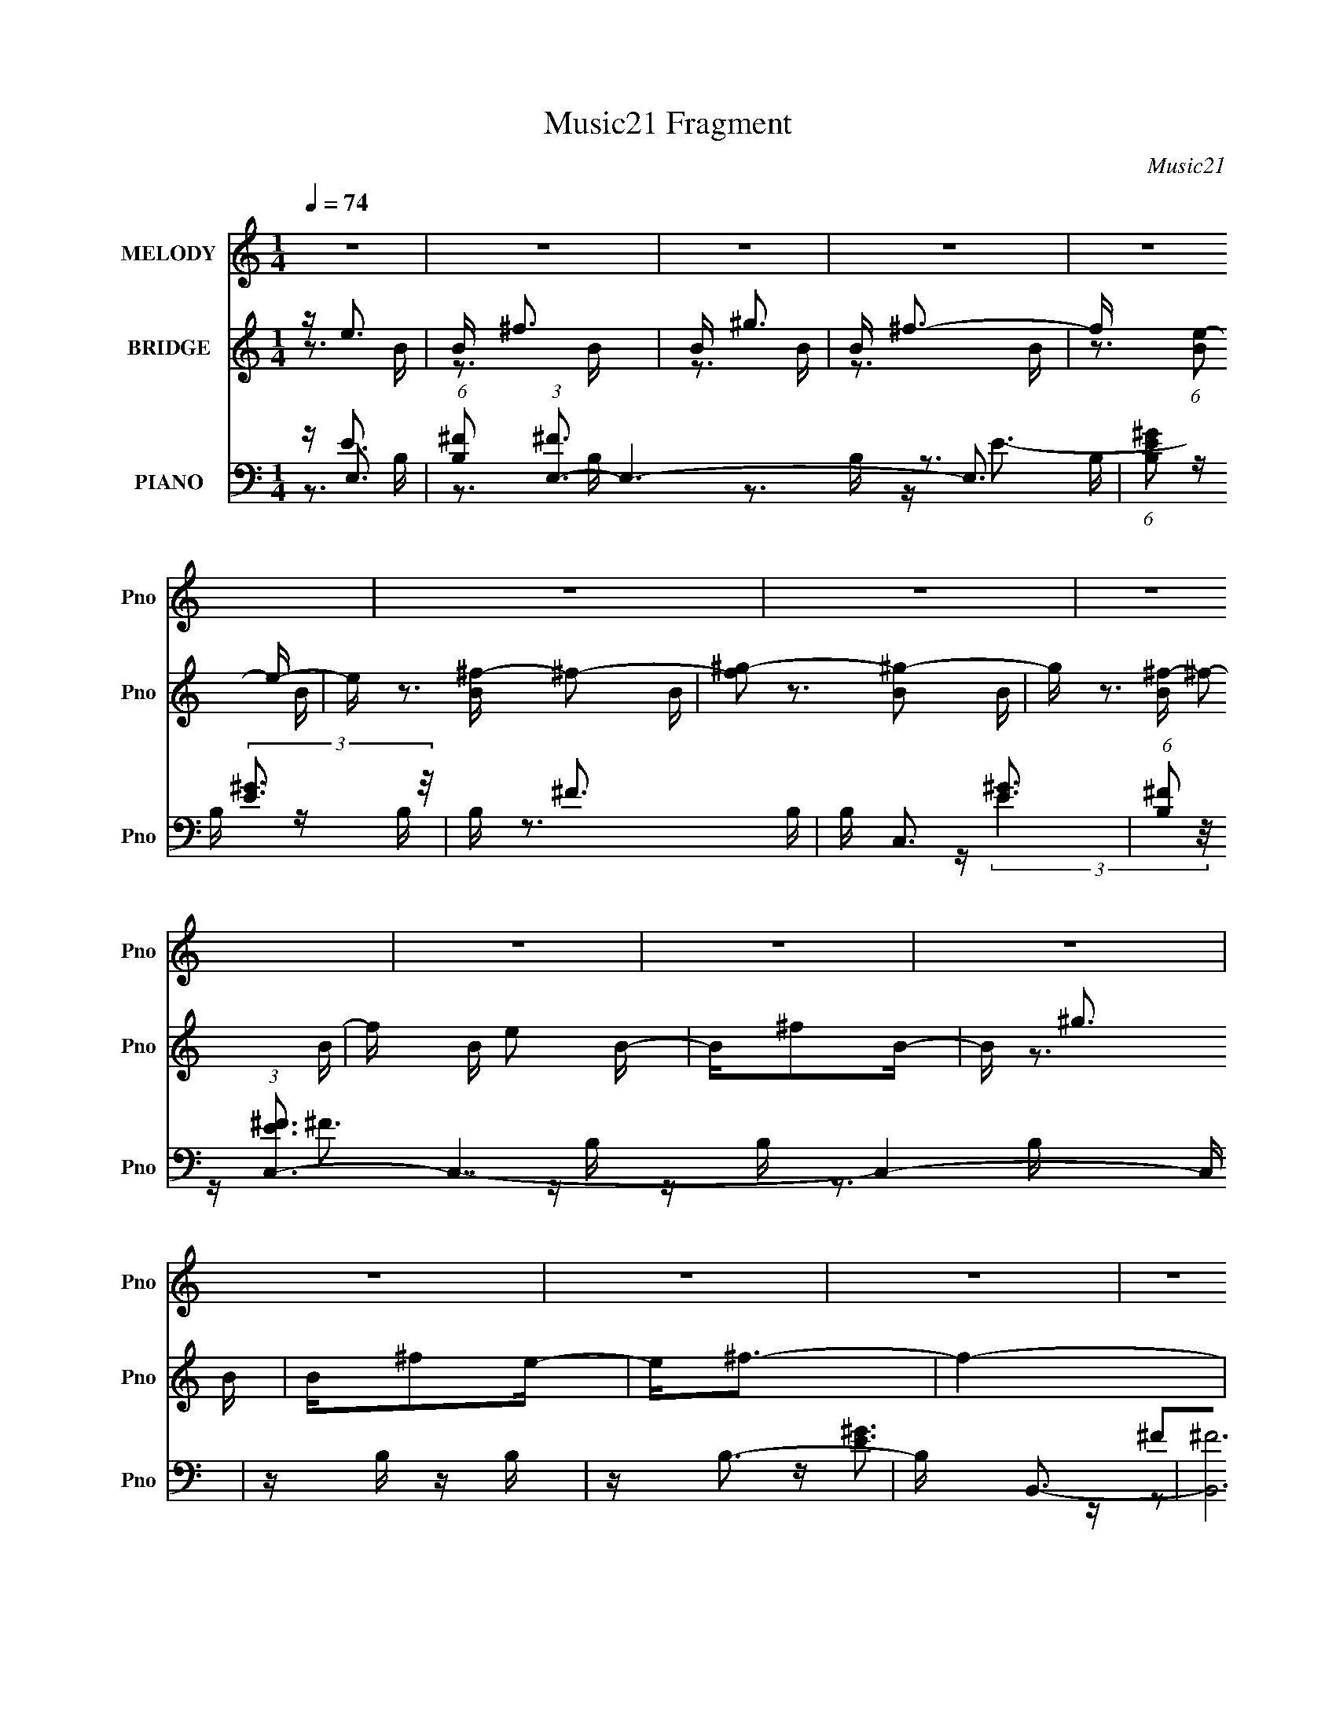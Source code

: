 X:1
T:Music21 Fragment
C:Music21
%%score 1 ( 2 3 ) ( 4 5 6 7 )
L:1/16
Q:1/4=74
M:1/4
I:linebreak $
K:none
V:1 treble nm="MELODY" snm="Pno"
V:2 treble nm="BRIDGE" snm="Pno"
V:3 treble 
V:4 bass nm="PIANO" snm="Pno"
V:5 bass 
V:6 bass 
V:7 bass 
L:1/4
V:1
 z4 | z4 | z4 | z4 | z4 | z4 | z4 | z4 | z4 | z4 | z4 | z4 | z4 | z4 | z4 | z4 | z3 e | z e z e | %18
 z e z e | z e z e | z _e2B- | BB2e- | e3 z | z B2e- | e3 z | z e z e | z e2_e- | e^c2B- | B4- | %29
 B4- | B z3 | z _e2=e- | e2 z e | z e z e | z e2^f- | fe2^g- | g2>^f2 | z ^g2 z | ^c4- | c2 z ^c | %40
 _e=e z e | z e z e- | e2 z e | z ^f2e | z ^f3- | f4- | f4- | f3 z | z3 e | z e z e | z e z e | %51
 z e z e | z _e2B- | BB2e- | e3 z | z B2e- | e3 z | z e z e | z e2_e- | e^c2B- | B4- | B4- | B z3 | %63
 z _e3- | e z2 e | z e z e | z e2^f- | fe2^g- | g2>^f2 | z ^g2 z | ^c4- | c2 z ^c | _e=e z e | %73
 z e z ^g- | g2 z a- | a^g z g- | g2>^f2- |[Q:1/4=73] f4- |[Q:1/4=72] f^G[Q:1/4=71] z A | %79
[Q:1/4=70] z B z[Q:1/4=69] ^g- | g4-[Q:1/4=70] |[Q:1/4=74] g4 | z ^g2^f- | fe2^g- | g2>^f2- | f4 | %86
 z ^G z A | z B2e- | e4- | e4 | z e2_e- | e^c z _e- | e4- | e2 z2 | z ^G2A | z B z ^g- | g4- | g4 | %98
 z ^g z ^f- | fe2e- | e4- | e3 z | z ^G z A | z B2^g- | g2>^f2- | fe2^g- | g2 z ^f- | fe2^g- | %108
 g2>a2- | a^g2^f- | f2>e2- | e^f2e | ^g4- | g4 | z ^g2^f- | fe2^g- | g2>^f2- | f4 | z ^G2A- | %119
 AB2e- | e4- | e4 | z e2_e- | e^c2_e- | e4- | e z3 | z ^G2A- | AB2^g- | g4- | g4 | z ^g2^f- | %131
 fe z e- | e4- | e2 z2 | z ^G2A- | AB2e- | e4- | e4- | e4- | e z2 _e- | e2^cB- | B4- | B4- | %143
 B_e2=e- | e4- | e4 | z4 | z4 | z4 | z4 | z4 | z4 | z4 | z4 | z4 | z4 | z4 | z4 | z4 | z4 | z3 e | %161
 z e z e | z e z e | z e z e | z _e2B- | BB2e- | e3 z | z B2e- | e3 z | z e z e | z e2_e- | %171
 e^c2B- | B4- | B4- | B z3 | z _e3- | e z2 e | z e z e | z e2^f- | fe2^g- | g2>^f2 | z ^g2 z | %182
 ^c4- | c2 z ^c | _e=e z e | z e z ^g- | g2 z a- | a^g z g- | g2>[Q:1/4=73]^f2- | f4-[Q:1/4=72] | %190
[Q:1/4=71] f^G z[Q:1/4=70] A | z B[Q:1/4=69] z ^g- |[Q:1/4=70] g4-[Q:1/4=74] | g4 | z ^g2^f- | %195
 fe2^g- | g2>^f2- | f4 | z ^G z A | z B2e- | e4- | e4 | z e2_e- | e^c z _e- | e4- | e2 z2 | %206
 z ^G2A | z B z ^g- | g4- | g4 | z ^g z ^f- | fe2e- | e4- | e3 z | z ^G z A | z B2^g- | g2>^f2- | %217
 fe2^g- | g2 z ^f- | fe2^g- | g2>a2- | a^g2^f- | f2>e2- | e^f2e | ^g4- | g4 | z ^g2^f- | fe2^g- | %228
 g2>^f2- | f4 | z ^G2A- | AB2e- | e4- | e4 | z e2_e- | e^c2_e- | e4- | e z3 | z ^G2A- | AB2^g- | %240
 g4- | g4 | z ^g2^f- | fe z e- | e4- | e2 z2 | z ^G2A- | AB2e- | e4- | e4- | e4- | e z2 _e- | %252
 e2^cB- | B4- | B4- | B_e2=e- | e4- | e4 | z4 | z4 | z2[Q:1/4=73] z2 |[Q:1/4=72] z3[Q:1/4=72] z | %262
 z[Q:1/4=71] z2[Q:1/4=70] f- | f[Q:1/4=69]g2f |[Q:1/4=70] a4-[Q:1/4=70][Q:1/4=71][Q:1/4=72] | %265
[Q:1/4=74] a4 | z a2g- | gf2a- | a2>g2- | g4 | z A2_B- | Bc2f- | f4- | f4 | z f2e- | ed2e- | e4- | %277
 e z3 | z A2_B- | Bc2a- | a4- | a4 | z a2g- | gf z f- | f4- | f2 z2 | z A2_B- | Bc2f- | f4- | f4- | %290
 f4- | f z2 e- | e2dc- | c4- | c4- | ce2f- | f4- | f4 |] %298
V:2
 z e3 | B ^f3 | B ^g3 | B ^f3- | f (6:5:1[Be-]2 e4/3- | e [B^f-] ^f2- | [f^g-]2 [^g-B]2 | %7
 g [B^f-] ^f2- | f B e2 B- | B^f2B- | B ^g3 | B^f2e- | e2<^f2- | f4- | f4- | f4 _E- | E2<E2 | z4 | %18
 z4 | z4 | z4 | z4 | z4 | z4 | z4 | z4 | z4 | z4 | z4 | z4 | z4 | z4 | z4 | z4 | z4 | z4 | z4 | %37
 z4 | z4 | z4 | z4 | z4 | z4 | z4 | z4 | z4 | z4 | z4 | z ^F3- | F4- | F4- | F2 z2 | z ^G3- | %53
 G2 B4 | z [E^G]3- | [EG]2<^F2- | F2<[EA]2- | [EA]4 | z ^F3- | F2 (12:11:1B4 A- | A2<^G2- | G4 | %62
 z ^G3- | G2<^F2- | F2<E2- | E4- | E4- | E4 | z E3- | (12:11:1E4 ^F- | F2<^G2- | G4 | z4 | %73
 z (3:2:2^F4 z/ | G2<A2- | A2 z2 | z [^FB]3- |[Q:1/4=73] (12:11:1[FB]4 ^c- | %78
[Q:1/4=72] c2<[^FB]2-[Q:1/4=71] |[Q:1/4=70] [FB]4[Q:1/4=69] |[Q:1/4=70] z E3- |[Q:1/4=74] E4- G4- | %82
 E2 G4- | G z3 | z3 B- | B4- ^F3- | B4- F4- f4- | (6:5:1B2 F f2 z2 | z (3:2:2^c4 z/ | %89
 (48:25:1[G^c-]16 | c4- e4 | c (3:2:2B4 z/ | G (3:2:2B4 z/ | [FB-]3 B- | B4- e4- | B e z3 | z A3- | %97
 A [E^c-]3 | c4- A4 | cE2A- | (6:5:1A2 ^G3- | G4- | G z3 | z [^GB]3 | z [^FA]3- | [FA]4 | %106
 z ^F2^G- | GA2^c- | c2<^F2- | F4- B4- | F4- B4- | F B3 z | z E3- | E4- G4- | E2 G4- | G z3 | %116
 z3 B- | B4- ^F3- | B4- F4- f4- | (6:5:1B2 F f2 z2 | z (3:2:2^c4 z/ | (48:25:1[G^c-]16 | c4- e4 | %123
 c (3:2:2B4 z/ | G (3:2:2B4 z/ | [FB-]3 B- | B4- e4- | B e z3 | z A3- | A [E^c-]3 | c4- A4 | %131
 cE2A- | (6:5:1A2 ^G3- | G4- | G z3 | z [^GB]3 | z [^FA]3- | [FA]4 | z ^F2^G- | GA2^c- | c2<^F2- | %141
 F4- B4- | F4- B4- | F B3 z | z4 | z4 | z4 | z3 ^G | A2<B2- | B z3 | z b z a- | a^f2^g | a^g2e | %153
 e4 | BB z A | ^G2 z E | ^F^G2F- | F3 z | ^F z3 | [GBc^C]3 z | (3:2:1[EE]2 E8/3 | F4- | F4- | %163
 F2 z2 | z ^G3- | G2 B4 | z [E^G]3- | [EG]2<^F2- | F2<[EA]2- | [EA]4 | z ^F3- | F2 (12:11:1B4 A- | %172
 A2<^G2- | G4 | z ^G3- | G2<^F2- | F2<E2- | E4- | E4- | E4 | z E3- | (12:11:1E4 ^F- | F2<^G2- | %183
 G4 | z4 | z (3:2:2^F4 z/ | G2<A2- | A2 z2 | z [^FB]3-[Q:1/4=73] | (12:11:1[FB]4[Q:1/4=72] ^c- | %190
[Q:1/4=71] c2<[^FB]2-[Q:1/4=70] | [FB]4[Q:1/4=69] |[Q:1/4=70][Q:1/4=74] z e z e- | e[^gb]2e- | %194
 e z3 | z [^gb]2e | z ^f z _e | z (3:2:2[^fb]4 z/ | e z3 | z [^fb]2_e | z [^gb]2e- | e[^gb]2e- | %202
 e z3 | z4 | z [^fb]2_e- | e (3:2:2[^fb]4 z/ | e z3 | z [^fb]3 | z [ea]2e | z e z e- | e4- a3- | %211
 e4 a3 | z (3:2:2[^gb]4 z/ | e [^gb]3- | [gb]4- e4- | [gb] e z3 | z [^fa]2^c | z ^f3- | f4- c4- | %219
 f2 c2 z2 | z [^fb]2_e- | e (3:2:2[^fb]4 z/ | e2<[^fb]2- | [fb]4 | z e z e- | e[^gb]2e- | e z3 | %227
 z [^gb]2e | z ^f z _e | z (3:2:2[^fb]4 z/ | e z3 | z [^fb]2_e | z [^gb]2e- | e[^gb]2e- | e z3 | %235
 z4 | z [^fb]2_e- | e (3:2:2[^fb]4 z/ | e z3 | z [^fb]3 | z [ea]2e | z e z e- | e4- a3- | e4 a3 | %244
 z (3:2:2[^gb]4 z/ | e [^gb]3- | [gb]4- e4- | [gb] e z3 | z [^fa]2^c | z ^f3- | f4- c4- | %251
 f2 c2 z2 | z [^fb]2_e- | e (3:2:2[^fb]4 z/ | e2<[^fb]2- | [fb]4 | z (3:2:2[eb]4 z/ | %257
 (6:5:1[eb-]2 b7/3- | b4 e4- ^g3 | (3:2:2e/ z [e^gb] z2 | z [ce]3-[Q:1/4=73] | %261
[Q:1/4=72] [ce]2<[ce]2-[Q:1/4=72] | [ce]2<[Q:1/4=71][ce]2-[Q:1/4=70] | [ce]4[Q:1/4=69] | %264
[Q:1/4=70][Q:1/4=70][Q:1/4=71][Q:1/4=72] z f z f- |[Q:1/4=74] f[ac']2f- | f z3 | z [ac']2f | %268
 z g z e | z (3:2:2[gc']4 z/ | e z3 | z [gc']2e | z [ac']2f- | f[ac']2f- | f z3 | z4 | z [gc']2e- | %277
 e (3:2:2[gc']4 z/ | e z3 | z [gc']3 | z [f_b]2f | z f z f- | f4- _b3- | f4 b3 | %284
 z (3:2:2[ac']4 z/ | f [ac']3- | [ac']4- f4- | [ac'] f z3 | z [g_b]2d | z g3- | g4- d4- | %291
 g2 d2 z2 | z [gc']2e- | e (3:2:2[gc']4 z/ | e2<[gc']2- | [gc']4 | z2 _B2- | B4- | (6:5:1B4 A- | %299
 A_B2c- | (6:5:1c2 A3- | (12:11:1A4 G- | (6:5:2G2 F4- | (6:5:2F4 z | z2 f2- | f2 (3:2:1e4- | %306
 (3:2:2e2 c4 | (3:2:2_B4 z2 | G3 z | [FA]4- | [FA]4- | [FA]2 z2 |] %312
V:3
 z3 B- | z3 B- | z3 B- | z3 B- | z3 B- | z3 B- | z3 B- | z3 B- | x5 | x4 | z3 B- | x4 | x4 | x4 | %14
 x4 | x5 | x4 | x4 | x4 | x4 | x4 | x4 | x4 | x4 | x4 | x4 | x4 | x4 | x4 | x4 | x4 | x4 | x4 | %33
 x4 | x4 | x4 | x4 | x4 | x4 | x4 | x4 | x4 | x4 | x4 | x4 | x4 | x4 | x4 | x4 | x4 | x4 | x4 | %52
 z B3- | x6 | x4 | x4 | x4 | x4 | z B3- | x20/3 | x4 | x4 | x4 | x4 | x4 | x4 | x4 | x4 | x4 | %69
 x14/3 | x4 | x4 | x4 | z3 ^G- | x4 | x4 | x4 | x14/3 | x4 | x4 | z ^G3- | x8 | x6 | x4 | x4 | %85
 z3 ^f- x3 | x12 | x20/3 | z3 ^G- | z3 e- x13/3 | x8 | z3 ^G- | z3 ^F- | z3 _e- | x8 | x5 | z3 E- | %97
 z3 A- | x8 | x4 | x14/3 | x4 | x4 | x4 | x4 | x4 | x4 | x4 | z B3- | x8 | x8 | x5 | z ^G3- | x8 | %114
 x6 | x4 | x4 | z3 ^f- x3 | x12 | x20/3 | z3 ^G- | z3 e- x13/3 | x8 | z3 ^G- | z3 ^F- | z3 _e- | %126
 x8 | x5 | z3 E- | z3 A- | x8 | x4 | x14/3 | x4 | x4 | x4 | x4 | x4 | x4 | x4 | z B3- | x8 | x8 | %143
 x5 | x4 | x4 | x4 | x4 | x4 | x4 | x4 | x4 | x4 | x4 | x4 | x4 | x4 | x4 | [^G_B^c]4- | %159
 (3:2:2z4 _E2- | z ^F3- | x4 | x4 | x4 | z B3- | x6 | x4 | x4 | x4 | x4 | z B3- | x20/3 | x4 | x4 | %174
 x4 | x4 | x4 | x4 | x4 | x4 | x4 | x14/3 | x4 | x4 | x4 | z3 ^G- | x4 | x4 | x4 | x14/3 | x4 | %191
 x4 | z (3:2:2b4 z/ | x4 | x4 | x4 | z (3:2:2b4 z/ | z3 _e- | x4 | x4 | x4 | x4 | x4 | x4 | x4 | %205
 z3 _e- | x4 | x4 | x4 | z a3 | x7 | x7 | z3 e- | z3 e- | x8 | x5 | x4 | z a2^c- | x8 | x6 | x4 | %221
 z3 _e- | x4 | x4 | z (3:2:2b4 z/ | x4 | x4 | x4 | z (3:2:2b4 z/ | z3 _e- | x4 | x4 | x4 | x4 | %234
 x4 | x4 | x4 | z3 _e- | x4 | x4 | x4 | z a3 | x7 | x7 | z3 e- | z3 e- | x8 | x5 | x4 | z a2^c- | %250
 x8 | x6 | x4 | z3 _e- | x4 | x4 | z3 e- | z3 e- | x11 | x4 | x4 | x4 | x4 | x4 | z (3:2:2c'4 z/ | %265
 x4 | x4 | x4 | z (3:2:2c'4 z/ | z3 e- | x4 | x4 | x4 | x4 | x4 | x4 | x4 | z3 e- | x4 | x4 | x4 | %281
 z _b3 | x7 | x7 | z3 f- | z3 f- | x8 | x5 | x4 | z _b2d- | x8 | x6 | x4 | z3 e- | x4 | x4 | x4 | %297
 x4 | x13/3 | x4 | x14/3 | x14/3 | x13/3 | x4 | x4 | x14/3 | x4 | z2 G2- | x4 | x4 | x4 | x4 |] %312
V:4
 z E,3- | (6:5:1[B,^F]2 (3:2:1[^FE,-]3 E,6- E,3 | (6:5:1[B,E^G]2 (3:2:2[E^G]3 z/ | B, ^F3 | %4
 B, C,3- | (6:5:1[B,^F]2 (3:2:1[^FEC,-]3 C,7- C,4- C, | z B, z B, | z B,3- | B, B,,3- | %9
 [B,,^F]12 B, | z B, z B, | z B,3- | [B,^F,-] [^F,-E]3 | %13
 (3:2:1[F,^C,]2 (3:2:1[^C,B,CF,,F]7/2 [B,CF,,F]2/3 | [^F,_B,^C]4- | [F,B,C]4 F,, F4- | %16
 (3:2:1[F^F,,-]2 ^F,,8/3- | (48:29:1[C,^F,]16 [A,C] F,,8- F,,2 | z [^F,^F]2 z | z [^F,A,^C]2^F,, | %20
 z ^G,,3- | G,,3 E,3 [^G,_E] z | z [^C,E]3- | [C,E] [B,,^F,]2 z | E A,,3- | %25
 (12:11:1[A,,A,A,]4 [A,E,]/3 E,8/3 | z B,,3- | B,, (6:5:1F,2 [B,_E] z2 | z E,,3- | %29
 (24:23:1[E,,B,E]8 B,,7 | z ^G, z2 | E2<[_E,,_EB_e]2 | z [^C,,E^G]2^C | z [^CE^G]2 z | z C,3- | %35
 [C,CE]2 [CE]2 | z B,,3- | [B,,B,B,]4 | z _B,,3- | [B,,^C]3 [^CE,] E,2 | [E^F,,]4- E | %41
 (48:29:1[C,A,]16 F,,8- F,,2 | (6:5:1C2 ^F2 ^F, | z [^F,A,^C]2 z | z B,,, z B,,- | %45
 [B,,^F,]8- B,,2 | F,2 [B,_E]2 ^F,- | (6:5:1[F,B,_E^F]2 (3:2:2[B,_E^F]3 z/ | z ^F,,3- | %49
 (48:29:1[C,^F,]16 [A,C] F,,8- F,,2 | z [^F,^F]2 z | z [^F,A,^C]2^F,, | z ^G,,3- | %53
 G,,3 E,3 [^G,_E] z | z [^C,E]3- | [C,E] [B,,^F,]2 z | E A,,3- | %57
 (12:11:1[A,,A,A,]4 [A,E,]/3 E,8/3 | z B,,3- | B,, (6:5:1F,2 [B,_E] z2 | z E,,3- | %61
 (24:23:1[E,,B,E]8 B,,7 | z ^G, z2 | E2<[_E,,_EB_e]2 | z [^C,,E^G]2^C | z [^CE^G]2 z | z C,3- | %67
 [C,CE]2 [CE]2 | z B,,3- | [B,,B,B,]4 | z _B,,3- | [B,,^C]3 [^CE,] E,2 | [E^F,,]4- E | %73
 (48:29:1[C,A,]16 F,,8- F,,2 | (6:5:1C2 ^F2 ^F, | z [^F,A,^C]2 z | z B,,, z B,,- | %77
[Q:1/4=73] [B,,^F,]8- B,,2 |[Q:1/4=72] F,2 [B,_E]2[Q:1/4=71] ^F,- | %79
[Q:1/4=70] (6:5:1[F,B,_E^F]2 (3:2:2[B,_E^F]3[Q:1/4=69] z/ |[Q:1/4=70] z E,,3- | %81
[Q:1/4=74] E,,4- B,,4- [B,E]2 ^G, | E,,4- B,,4- [^G,B,] G, | %83
 [E,,^G,B,]2 [^G,B,B,,] (6:5:1[B,,E,,]4/5E,,/3 | E _E,,3- | E,,4- (6:5:1F,2 [B,_E]2 ^F, | %86
 E,, [^F,B,] z F, | z [^F,B,_E]2B,,, | z ^C,,3- | C,, (6:5:1G,2 [^CE]2 ^G, | z ^C z ^G, | %91
 z [^CE] z [^C,,^G,CE] | z B,,,3- | (12:11:1B,,,4 [B,_E] ^F, | z [^F,B,] z F, | z [^F,B,_E]2B,,, | %96
 z A,,3- | A,,4 E, [A,^C] E,- | (6:5:1[E,A,,-]2 A,,7/3- | [A,,A,^C]2 (3:2:2[A,^CE,]5/2 z/ | %100
 z ^G,,3- | G,,4- [^G,B,E] G, | [G,,^G,B,G,]6 | z [^G,B,]2^G,, | z ^F,,3- | %105
 F,,2 (6:5:1C,2 [^F,A,^C] z ^C,- | (24:17:1[C,^F,^FF,]8 | z [^F,A,^C]2^F,, | z B,,3- | %109
 B,, ^F, z F, | z [B,,,B,,,]3- | [B,,,B,,,] ^F, z F, | z E,,3- | E,,4- B,,4- [B,E]2 ^G, | %114
 E,,4- B,,4- [^G,B,] G, | [E,,^G,B,]2 [^G,B,B,,] (6:5:1[B,,E,,]4/5E,,/3 | E _E,,3- | %117
 E,,4- (6:5:1F,2 [B,_E]2 ^F, | E,, [^F,B,] z F, | z [^F,B,_E]2B,,, | z ^C,,3- | %121
 C,, (6:5:1G,2 [^CE]2 ^G, | z ^C z ^G, | z [^CE] z [^C,,^G,CE] | z B,,,3- | %125
 (12:11:1B,,,4 [B,_E] ^F, | z [^F,B,] z F, | z [^F,B,_E]2B,,, | z A,,3- | A,,4 E, [A,^C] E,- | %130
 (6:5:1[E,A,,-]2 A,,7/3- | [A,,A,^C]2 (3:2:2[A,^CE,]5/2 z/ | z ^G,,3- | G,,4- [^G,B,E] G, | %134
 [G,,^G,B,G,]6 | z [^G,B,]2^G,, | z ^F,,3- | F,,2 (6:5:1C,2 [^F,A,^C] z ^C,- | %138
 (24:17:1[C,^F,^FF,]8 | z [^F,A,^C]2^F,, | z B,,3- | B,, ^F, z F, | z [B,,,B,,,]3- | %143
 [B,,,B,,,] ^F, z F, | z E,3- | (6:5:1[B,^F]2 (3:2:1[^FE,-]3 E,6- E,3 | %146
 (6:5:1[B,E^G]2 (3:2:2[E^G]3 z/ | B, ^F3 | B, C,3- | (6:5:1[B,^F]2 (3:2:1[^FEC,-]3 C,7- C,4- C, | %150
 z B, z B, | z B,3- | B, B,,3- | [B,,^F]12 B, | z B, z B, | z B,3- | [B,^F,-] [^F,-E]3 | %157
 (3:2:1[F,^C,]2 (3:2:1[^C,B,CF,,F]7/2 [B,CF,,F]2/3 | [^F,_B,^C]4- | [F,B,C]4 F,, F4- | %160
 (3:2:1[F^F,,-]2 ^F,,8/3- | (48:29:1[C,^F,]16 [A,C] F,,8- F,,2 | z [^F,^F]2 z | z [^F,A,^C]2^F,, | %164
 z ^G,,3- | G,,3 E,3 [^G,_E] z | z [^C,E]3- | [C,E] [B,,^F,]2 z | E A,,3- | %169
 (12:11:1[A,,A,A,]4 [A,E,]/3 E,8/3 | z B,,3- | B,, (6:5:1F,2 [B,_E] z2 | z E,,3- | %173
 (24:23:1[E,,B,E]8 B,,7 | z ^G, z2 | E2<[_E,,_EB_e]2 | z [^C,,E^G]2^C | z [^CE^G]2 z | z C,3- | %179
 [C,CE]2 [CE]2 | z B,,3- | [B,,B,B,]4 | z _B,,3- | [B,,^C]3 [^CE,] E,2 | [E^F,,]4- E | %185
 (48:29:1[C,A,]16 F,,8- F,,2 | (6:5:1C2 ^F2 ^F, | z [^F,A,^C]2 z |[Q:1/4=73] z B,,, z B,,- | %189
 [B,,^F,]8-[Q:1/4=72] B,,2 |[Q:1/4=71] F,2 [B,_E]2[Q:1/4=70] ^F,- | %191
 (6:5:1[F,B,_E^F]2 (3:2:2[B,_E^F]3[Q:1/4=69] z/ |[Q:1/4=70][Q:1/4=74] z E,,3- | %193
 E,,4- B,,4- [B,E]2 ^G, | E,,4- B,,4- [^G,B,] G, | [E,,^G,B,]2 [^G,B,B,,] (6:5:1[B,,E,,]4/5E,,/3 | %196
 E _E,,3- | E,,4- (6:5:1F,2 [B,_E]2 ^F, | E,, [^F,B,] z F, | z [^F,B,_E]2B,,, | z ^C,,3- | %201
 C,, (6:5:1G,2 [^CE]2 ^G, | z ^C z ^G, | z [^CE] z [^C,,^G,CE] | z B,,,3- | %205
 (12:11:1B,,,4 [B,_E] ^F, | z [^F,B,] z F, | z [^F,B,_E]2B,,, | z A,,3- | A,,4 E, [A,^C] E,- | %210
 (6:5:1[E,A,,-]2 A,,7/3- | [A,,A,^C]2 (3:2:2[A,^CE,]5/2 z/ | z ^G,,3- | G,,4- [^G,B,E] G, | %214
 [G,,^G,B,G,]6 | z [^G,B,]2^G,, | z ^F,,3- | F,,2 (6:5:1C,2 [^F,A,^C] z ^C,- | %218
 (24:17:1[C,^F,^FF,]8 | z [^F,A,^C]2^F,, | z B,,3- | B,, ^F, z F, | z [B,,,B,,,]3- | %223
 [B,,,B,,,] ^F, z F, | z E,,3- | E,,4- B,,4- [B,E]2 ^G, | E,,4- B,,4- [^G,B,] G, | %227
 [E,,^G,B,]2 [^G,B,B,,] (6:5:1[B,,E,,]4/5E,,/3 | E _E,,3- | E,,4- (6:5:1F,2 [B,_E]2 ^F, | %230
 E,, [^F,B,] z F, | z [^F,B,_E]2B,,, | z ^C,,3- | C,, (6:5:1G,2 [^CE]2 ^G, | z ^C z ^G, | %235
 z [^CE] z [^C,,^G,CE] | z B,,,3- | (12:11:1B,,,4 [B,_E] ^F, | z [^F,B,] z F, | z [^F,B,_E]2B,,, | %240
 z A,,3- | A,,4 E, [A,^C] E,- | (6:5:1[E,A,,-]2 A,,7/3- | [A,,A,^C]2 (3:2:2[A,^CE,]5/2 z/ | %244
 z ^G,,3- | G,,4- [^G,B,E] G, | [G,,^G,B,G,]6 | z [^G,B,]2^G,, | z ^F,,3- | %249
 F,,2 (6:5:1C,2 [^F,A,^C] z ^C,- | (24:17:1[C,^F,^FF,]8 | z [^F,A,^C]2^F,, | z B,,3- | %253
 B,, ^F, z F, | z [B,,,B,,,]3- | [B,,,B,,,] ^F, z F, | z E,,3- | (48:29:1[B,,^G,B,]16 E,,8- E,,2 | %258
 E, (3:2:2[^G,B,E]4 z/ | z [E,^G,B,E] z E,, |[Q:1/4=73] z C,,3- | %261
[Q:1/4=72] C,,4 G,,4 [CEGc]2[Q:1/4=72] C |[Q:1/4=71][Q:1/4=70] z C,,3- | C,,4-[Q:1/4=69] [CEGc]3- | %264
[Q:1/4=70] C,, [CEGcF,,-] F,,2-[Q:1/4=70][Q:1/4=71][Q:1/4=72] |[Q:1/4=74] F,,4- C,4- [CF]2 A, | %266
 F,,4- C,4- [A,C] A, | [F,,A,C]2 [A,CC,] (6:5:1[C,F,,]4/5F,,/3 | F E,,3- | %269
 E,,4- (6:5:1G,2 [CE]2 G, | E,, [G,C] z G, | z [G,CE]2C,, | z D,,3- | D,, (6:5:1A,2 [DF]2 A, | %274
 z D z A, | z [DF] z [D,,A,DF] | z C,,3- | (12:11:1C,,4 [CE] G, | z [G,C] z G, | z [G,CE]2C,, | %280
 z _B,,3- | B,,4 F, [_B,D] F,- | (6:5:1[F,_B,,-]2 _B,,7/3- | [B,,_B,D]2 (3:2:2[_B,DF,]5/2 z/ | %284
 z A,,3- | A,,4- [A,CF] A, | [A,,A,CA,]6 | z [A,C]2A,, | z G,,3- | G,,2 (6:5:1D,2 [G,_B,D] z D,- | %290
 (24:17:1[D,G,GG,]8 | z [G,_B,D]2G,, | z C,3- | C, G, z G, | z [C,,C,,]3- | [C,,C,,] G, z G, | %296
 z _B,,3- | D (48:29:1[F,_B,-]16 B,,8- B,,2 | B, (3:2:1D2 F3 | z [D_B,F] z2 | z [CG,]3 | %301
 [A,,C-E-]4 E,4 | [CED,-]2 [D,-G,]2 | D,2 (3:2:1A,2 [DF] z2 | z G, z D,- | %305
 D, [G,,G,]2 [G,D-] D3- D | z G, z G,- | (3:2:2G,/ [C,,G,]4 (3:2:1z2 | G,2 (3:2:1C/ z F,,- | %309
 [F,,C,]16- F,,4 | [C,CGA-]16 | Ac[cf] z | g z3 | f z3 |] %314
V:5
 z E3 | z3 B,- x26/3 | z3 B,- | z3 B,- | z B, z B,- | z3 B, x35/3 | z [E^G]3 | z ^F3 | z B, z B,- | %9
 z3 B, x9 | z [E^G]3 | z ^F2E- | z [_B,^C^F,,^F]3- | z3 ^F, x/3 | z ^F,,3- | x9 | z ^F,2^C,- | %17
 z3 ^C x50/3 | x4 | x4 | z (3:2:2[^G,B,]4 z/ | x8 | z [^G,^C]2 z | z _E3- | z A,2E,- | %25
 z ^C2 z x8/3 | z ^F, z F,- | x17/3 | z (3:2:2[^G,E]4 z/ | z3 ^G, x32/3 | z B,2 z | x4 | z ^C z2 | %33
 x4 | z C z C | z ^G3 | z B, z B, | z [E^G]3 | z (3:2:2[_B,^C]4 z/ | z E3- x2 | z3 ^C,- x | %41
 z3 ^C- x47/3 | x14/3 | x4 | z [^F,B,]2 z | z3 ^C x6 | x5 | z3 ^F, | z ^F,2^C,- | z3 ^C x50/3 | %50
 x4 | x4 | z (3:2:2[^G,B,]4 z/ | x8 | z [^G,^C]2 z | z _E3- | z A,2E,- | z ^C2 z x8/3 | %58
 z ^F, z F,- | x17/3 | z (3:2:2[^G,E]4 z/ | z3 ^G, x32/3 | z B,2 z | x4 | z ^C z2 | x4 | z C z C | %67
 z ^G3 | z B, z B, | z [E^G]3 | z (3:2:2[_B,^C]4 z/ | z E3- x2 | z3 ^C,- x | z3 ^C- x47/3 | x14/3 | %75
 x4 | z [^F,B,]2 z | z3 ^C x6 | x5 | z3 ^F, | z (3:2:2[^G,B,]4 z/ | x11 | x10 | z E3- | %84
 z ^F, z F,- | x26/3 | z (3:2:2_E4 z/ | x4 | z ^G, z G,- | x17/3 | z E2 z | x4 | z ^F, z F, | %93
 x17/3 | z (3:2:2_E4 z/ | x4 | z E, z E,- | x7 | z [A,E]3 | z3 A,, | z ^G, z G, | x6 | %102
 z (3:2:2E4 z/ x2 | z E3 | z (3:2:2[^F,A,^C]4 z/ | x20/3 | z [A,^C^F]2 z x5/3 | x4 | z ^F, z F, | %109
 z [B,_E]2 z | z ^F, z F, | z [B,_E]3 | z (3:2:2[^G,B,]4 z/ | x11 | x10 | z E3- | z ^F, z F,- | %117
 x26/3 | z (3:2:2_E4 z/ | x4 | z ^G, z G,- | x17/3 | z E2 z | x4 | z ^F, z F, | x17/3 | %126
 z (3:2:2_E4 z/ | x4 | z E, z E,- | x7 | z [A,E]3 | z3 A,, | z ^G, z G, | x6 | z (3:2:2E4 z/ x2 | %135
 z E3 | z (3:2:2[^F,A,^C]4 z/ | x20/3 | z [A,^C^F]2 z x5/3 | x4 | z ^F, z F, | z [B,_E]2 z | %142
 z ^F, z F, | z [B,_E]3 | z E3 | z3 B,- x26/3 | z3 B,- | z3 B,- | z B, z B,- | z3 B, x35/3 | %150
 z [E^G]3 | z ^F3 | z B, z B,- | z3 B, x9 | z [E^G]3 | z ^F2E- | z [_B,^C^F,,^F]3- | z3 ^F, x/3 | %158
 z ^F,,3- | x9 | z ^F,2^C,- | z3 ^C x50/3 | x4 | x4 | z (3:2:2[^G,B,]4 z/ | x8 | z [^G,^C]2 z | %167
 z _E3- | z A,2E,- | z ^C2 z x8/3 | z ^F, z F,- | x17/3 | z (3:2:2[^G,E]4 z/ | z3 ^G, x32/3 | %174
 z B,2 z | x4 | z ^C z2 | x4 | z C z C | z ^G3 | z B, z B, | z [E^G]3 | z (3:2:2[_B,^C]4 z/ | %183
 z E3- x2 | z3 ^C,- x | z3 ^C- x47/3 | x14/3 | x4 | z [^F,B,]2 z | z3 ^C x6 | x5 | z3 ^F, | %192
 z (3:2:2[^G,B,]4 z/ | x11 | x10 | z E3- | z ^F, z F,- | x26/3 | z (3:2:2_E4 z/ | x4 | %200
 z ^G, z G,- | x17/3 | z E2 z | x4 | z ^F, z F, | x17/3 | z (3:2:2_E4 z/ | x4 | z E, z E,- | x7 | %210
 z [A,E]3 | z3 A,, | z ^G, z G, | x6 | z (3:2:2E4 z/ x2 | z E3 | z (3:2:2[^F,A,^C]4 z/ | x20/3 | %218
 z [A,^C^F]2 z x5/3 | x4 | z ^F, z F, | z [B,_E]2 z | z ^F, z F, | z [B,_E]3 | %224
 z (3:2:2[^G,B,]4 z/ | x11 | x10 | z E3- | z ^F, z F,- | x26/3 | z (3:2:2_E4 z/ | x4 | %232
 z ^G, z G,- | x17/3 | z E2 z | x4 | z ^F, z F, | x17/3 | z (3:2:2_E4 z/ | x4 | z E, z E,- | x7 | %242
 z [A,E]3 | z3 A,, | z ^G, z G, | x6 | z (3:2:2E4 z/ x2 | z E3 | z (3:2:2[^F,A,^C]4 z/ | x20/3 | %250
 z [A,^C^F]2 z x5/3 | x4 | z ^F, z F, | z [B,_E]2 z | z ^F, z F, | z [B,_E]3 | %256
 z (3:2:2[E,^G,]4 z/ | z3 E,- x47/3 | z3 E, | x4 | z [Cc]2G,,- | x11 | z [CEGc]3 | x7 | %264
 z (3:2:2[A,C]4 z/ | x11 | x10 | z F3- | z G, z G,- | x26/3 | z (3:2:2E4 z/ | x4 | z A, z A,- | %273
 x17/3 | z F2 z | x4 | z G, z G, | x17/3 | z (3:2:2E4 z/ | x4 | z F, z F,- | x7 | z [_B,F]3 | %283
 z3 _B,, | z A, z A, | x6 | z (3:2:2F4 z/ x2 | z F3 | z (3:2:2[G,_B,D]4 z/ | x20/3 | %290
 z [_B,DG]2 z x5/3 | x4 | z G, z G, | z [CE]2 z | z G, z G, | z [CE]3 | z (3:2:2_B,4 z/ | %297
 (3:2:2z4 D2- x50/3 | x16/3 | x4 | z A,,3- | z3 G,- x4 | (3:2:2z4 A,2- | x19/3 | z (3:2:2_B,4 z/ | %305
 z3 _B, x4 | z C,,3- | (3:2:2z2 C4- | x13/3 | z (3[F,G,]2 z/ A,2 x16 | z F z2 x12 | x4 | x4 | %313
 [ac']4 |] %314
V:6
 z3 B,- | x38/3 | x4 | x4 | z E3- | x47/3 | x4 | x4 | z (3:2:2E4 z/ | x13 | x4 | x4 | x4 | x13/3 | %14
 (3:2:2z2 ^F4- | x9 | z [A,^C]3- | x62/3 | x4 | x4 | z3 _E,- | x8 | x4 | x4 | z ^C3 | x20/3 | %26
 z (3:2:2B,4 z/ | x17/3 | z3 B,,- | x44/3 | z E3- | x4 | x4 | x4 | z (3:2:2[E^G]4 z/ | z3 C, | %36
 z (3:2:2[E^G]4 z/ | x4 | z3 E,- | x6 | x5 | x59/3 | x14/3 | x4 | x4 | x10 | x5 | x4 | z [A,^C]3- | %49
 x62/3 | x4 | x4 | z3 _E,- | x8 | x4 | x4 | z ^C3 | x20/3 | z (3:2:2B,4 z/ | x17/3 | z3 B,,- | %61
 x44/3 | z E3- | x4 | x4 | x4 | z (3:2:2[E^G]4 z/ | z3 C, | z (3:2:2[E^G]4 z/ | x4 | z3 E,- | x6 | %72
 x5 | x59/3 | x14/3 | x4 | x4 | x10 | x5 | x4 | z3 B,,- | x11 | x10 | x4 | z (3:2:2[B,_E]4 z/ | %85
 x26/3 | x4 | x4 | z (3:2:2[^CE]4 z/ | x17/3 | x4 | x4 | z [B,_E]2 z | x17/3 | x4 | x4 | %96
 z [A,^C]2 z | x7 | z3 E,- | x4 | z (3:2:2[B,E]4 z/ | x6 | z2 B, z x2 | x4 | z3 ^C,- | x20/3 | %106
 x17/3 | x4 | z (3:2:2B,4 z/ | x4 | z (3:2:2B,4 z/ | x4 | z3 B,,- | x11 | x10 | x4 | %116
 z (3:2:2[B,_E]4 z/ | x26/3 | x4 | x4 | z (3:2:2[^CE]4 z/ | x17/3 | x4 | x4 | z [B,_E]2 z | x17/3 | %126
 x4 | x4 | z [A,^C]2 z | x7 | z3 E,- | x4 | z (3:2:2[B,E]4 z/ | x6 | z2 B, z x2 | x4 | z3 ^C,- | %137
 x20/3 | x17/3 | x4 | z (3:2:2B,4 z/ | x4 | z (3:2:2B,4 z/ | x4 | z3 B,- | x38/3 | x4 | x4 | %148
 z E3- | x47/3 | x4 | x4 | z (3:2:2E4 z/ | x13 | x4 | x4 | x4 | x13/3 | (3:2:2z2 ^F4- | x9 | %160
 z [A,^C]3- | x62/3 | x4 | x4 | z3 _E,- | x8 | x4 | x4 | z ^C3 | x20/3 | z (3:2:2B,4 z/ | x17/3 | %172
 z3 B,,- | x44/3 | z E3- | x4 | x4 | x4 | z (3:2:2[E^G]4 z/ | z3 C, | z (3:2:2[E^G]4 z/ | x4 | %182
 z3 E,- | x6 | x5 | x59/3 | x14/3 | x4 | x4 | x10 | x5 | x4 | z3 B,,- | x11 | x10 | x4 | %196
 z (3:2:2[B,_E]4 z/ | x26/3 | x4 | x4 | z (3:2:2[^CE]4 z/ | x17/3 | x4 | x4 | z [B,_E]2 z | x17/3 | %206
 x4 | x4 | z [A,^C]2 z | x7 | z3 E,- | x4 | z (3:2:2[B,E]4 z/ | x6 | z2 B, z x2 | x4 | z3 ^C,- | %217
 x20/3 | x17/3 | x4 | z (3:2:2B,4 z/ | x4 | z (3:2:2B,4 z/ | x4 | z3 B,,- | x11 | x10 | x4 | %228
 z (3:2:2[B,_E]4 z/ | x26/3 | x4 | x4 | z (3:2:2[^CE]4 z/ | x17/3 | x4 | x4 | z [B,_E]2 z | x17/3 | %238
 x4 | x4 | z [A,^C]2 z | x7 | z3 E,- | x4 | z (3:2:2[B,E]4 z/ | x6 | z2 B, z x2 | x4 | z3 ^C,- | %249
 x20/3 | x17/3 | x4 | z (3:2:2B,4 z/ | x4 | z (3:2:2B,4 z/ | x4 | z3 B,,- | x59/3 | x4 | x4 | %260
 z3 C | x11 | x4 | x7 | z3 C,- | x11 | x10 | x4 | z (3:2:2[CE]4 z/ | x26/3 | x4 | x4 | %272
 z (3:2:2[DF]4 z/ | x17/3 | x4 | x4 | z [CE]2 z | x17/3 | x4 | x4 | z [_B,D]2 z | x7 | z3 F,- | %283
 x4 | z (3:2:2[CF]4 z/ | x6 | z2 C z x2 | x4 | z3 D,- | x20/3 | x17/3 | x4 | z (3:2:2C4 z/ | x4 | %294
 z (3:2:2C4 z/ | x4 | z D3- | x62/3 | x16/3 | x4 | (3:2:2z4 E,2- | x8 | x4 | x19/3 | z G,,3- | x8 | %306
 z (3:2:2C4 z/ | x4 | x13/3 | x20 | x16 | x4 | x4 | x4 |] %314
V:7
 x | x19/6 | x | x | x | x47/12 | x | x | x | x13/4 | x | x | x | x13/12 | x | x9/4 | x | x31/6 | %18
 x | x | x | x2 | x | x | x | x5/3 | x | x17/12 | x | x11/3 | x | x | x | x | x | x | x | x | x | %39
 x3/2 | x5/4 | x59/12 | x7/6 | x | x | x5/2 | x5/4 | x | x | x31/6 | x | x | x | x2 | x | x | x | %57
 x5/3 | x | x17/12 | x | x11/3 | x | x | x | x | x | x | x | x | x | x3/2 | x5/4 | x59/12 | x7/6 | %75
 x | x | x5/2 | x5/4 | x | x | x11/4 | x5/2 | x | x | x13/6 | x | x | x | x17/12 | x | x | x | %93
 x17/12 | x | x | x | x7/4 | x | x | x | x3/2 | x3/2 | x | x | x5/3 | x17/12 | x | x | x | x | x | %112
 x | x11/4 | x5/2 | x | x | x13/6 | x | x | x | x17/12 | x | x | x | x17/12 | x | x | x | x7/4 | %130
 x | x | x | x3/2 | x3/2 | x | x | x5/3 | x17/12 | x | x | x | x | x | x | x19/6 | x | x | x | %149
 x47/12 | x | x | x | x13/4 | x | x | x | x13/12 | x | x9/4 | x | x31/6 | x | x | x | x2 | x | x | %168
 x | x5/3 | x | x17/12 | x | x11/3 | x | x | x | x | x | x | x | x | x | x3/2 | x5/4 | x59/12 | %186
 x7/6 | x | x | x5/2 | x5/4 | x | x | x11/4 | x5/2 | x | x | x13/6 | x | x | x | x17/12 | x | x | %204
 x | x17/12 | x | x | x | x7/4 | x | x | x | x3/2 | x3/2 | x | x | x5/3 | x17/12 | x | x | x | x | %223
 x | x | x11/4 | x5/2 | x | x | x13/6 | x | x | x | x17/12 | x | x | x | x17/12 | x | x | x | %241
 x7/4 | x | x | x | x3/2 | x3/2 | x | x | x5/3 | x17/12 | x | x | x | x | x | x | x59/12 | x | x | %260
 x | x11/4 | x | x7/4 | x | x11/4 | x5/2 | x | x | x13/6 | x | x | x | x17/12 | x | x | x | %277
 x17/12 | x | x | x | x7/4 | x | x | x | x3/2 | x3/2 | x | x | x5/3 | x17/12 | x | x | x | x | x | %296
 (3:2:2z F,/- | x31/6 | x4/3 | x | x | x2 | x | x19/12 | z/4 D3/4- | x2 | x | x | x13/12 | x5 | %310
 x4 | x | x | x |] %314
